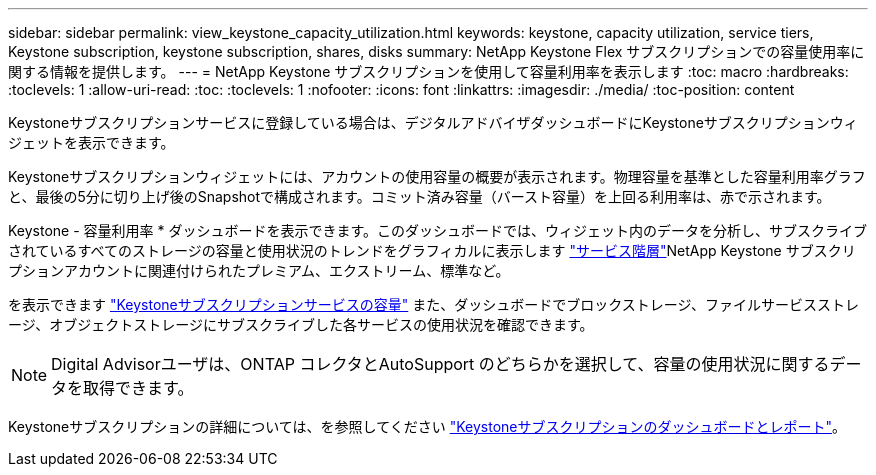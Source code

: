 ---
sidebar: sidebar 
permalink: view_keystone_capacity_utilization.html 
keywords: keystone, capacity utilization, service tiers, Keystone subscription, keystone subscription, shares, disks 
summary: NetApp Keystone Flex サブスクリプションでの容量使用率に関する情報を提供します。 
---
= NetApp Keystone サブスクリプションを使用して容量利用率を表示します
:toc: macro
:hardbreaks:
:toclevels: 1
:allow-uri-read: 
:toc: 
:toclevels: 1
:nofooter: 
:icons: font
:linkattrs: 
:imagesdir: ./media/
:toc-position: content


[role="lead"]
Keystoneサブスクリプションサービスに登録している場合は、デジタルアドバイザダッシュボードにKeystoneサブスクリプションウィジェットを表示できます。

Keystoneサブスクリプションウィジェットには、アカウントの使用容量の概要が表示されます。物理容量を基準とした容量利用率グラフと、最後の5分に切り上げ後のSnapshotで構成されます。コミット済み容量（バースト容量）を上回る利用率は、赤で示されます。

Keystone - 容量利用率 * ダッシュボードを表示できます。このダッシュボードでは、ウィジェット内のデータを分析し、サブスクライブされているすべてのストレージの容量と使用状況のトレンドをグラフィカルに表示します link:https://docs.netapp.com/us-en/keystone/nkfsosm_performance.html["サービス階層"]NetApp Keystone サブスクリプションアカウントに関連付けられたプレミアム、エクストリーム、標準など。

を表示できます link:https://docs.netapp.com/us-en/keystone/nkfsosm_keystone_service_capacity_definitions.html["Keystoneサブスクリプションサービスの容量"] また、ダッシュボードでブロックストレージ、ファイルサービスストレージ、オブジェクトストレージにサブスクライブした各サービスの使用状況を確認できます。


NOTE: Digital Advisorユーザは、ONTAP コレクタとAutoSupport のどちらかを選択して、容量の使用状況に関するデータを取得できます。

Keystoneサブスクリプションの詳細については、を参照してください link:https://docs.netapp.com/us-en/keystone-staas/integrations/aiq-keystone-details.html["Keystoneサブスクリプションのダッシュボードとレポート"^]。
